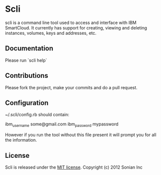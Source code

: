 * Scli
  scli is a command line tool used to access and interface with IBM SmartCloud. It currently has support for creating, viewing and deleting instances, volumes, keys and addresses, etc.

** Documentation
  Please run `scli help`

** Contributions
  Please fork the project, make your commits and do a pull request.

** Configuration
  ~/.scli/config.rb should contain:

  ibm_username some@gmail.com
  ibm_password mypassword
  
  However if you run the tool without this file present it will prompt you for all the information.

** License
  Scli is released under the [[https://github.com/sensu/sensu/blob/master/MIT-LICENSE.txt][MIT license]]. Copyright (c) 2012 Sonian Inc

